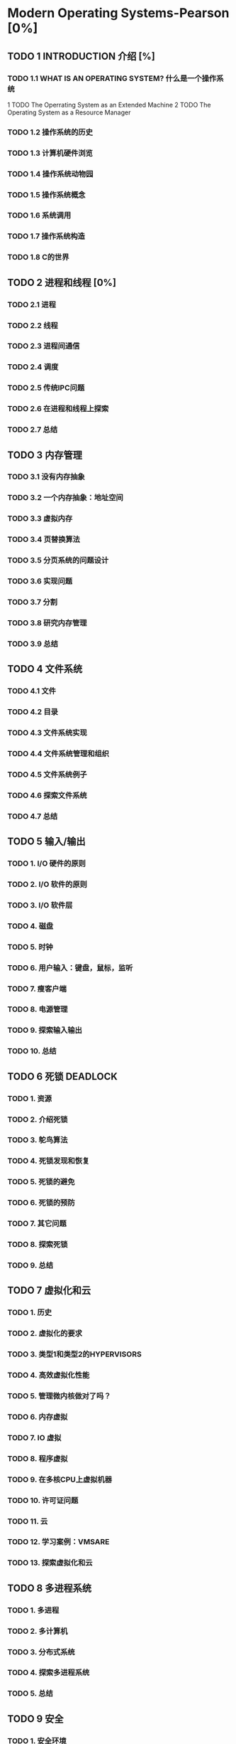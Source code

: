 * Modern Operating Systems-Pearson [0%]
** TODO 1 INTRODUCTION 介绍 [%]
*** TODO 1.1 WHAT IS AN OPERATING SYSTEM? 什么是一个操作系统
1 TODO The Operrating System as an Extended Machine
2 TODO The Operating System as a Resource Manager
*** TODO 1.2 操作系统的历史
*** TODO 1.3 计算机硬件浏览
*** TODO 1.4 操作系统动物园
*** TODO 1.5 操作系统概念
*** TODO 1.6 系统调用
*** TODO 1.7 操作系统构造
*** TODO 1.8 C的世界
** TODO 2 进程和线程 [0%]
*** TODO 2.1 进程
*** TODO 2.2 线程
*** TODO 2.3 进程间通信
*** TODO 2.4 调度
*** TODO 2.5 传统IPC问题
*** TODO 2.6 在进程和线程上探索
*** TODO 2.7 总结
** TODO 3 内存管理
*** TODO 3.1 没有内存抽象
*** TODO 3.2 一个内存抽象：地址空间
*** TODO 3.3 虚拟内存
*** TODO 3.4 页替换算法
*** TODO 3.5 分页系统的问题设计
*** TODO 3.6 实现问题
*** TODO 3.7 分割
*** TODO 3.8 研究内存管理
*** TODO 3.9 总结
** TODO 4 文件系统
*** TODO 4.1 文件
*** TODO 4.2 目录
*** TODO 4.3 文件系统实现
*** TODO 4.4 文件系统管理和组织
*** TODO 4.5 文件系统例子
*** TODO 4.6 探索文件系统
*** TODO 4.7 总结
** TODO 5 输入/输出
*** TODO 1. I/O 硬件的原则
*** TODO 2. I/O 软件的原则
*** TODO 3. I/O 软件层
*** TODO 4. 磁盘
*** TODO 5. 时钟
*** TODO 6. 用户输入：键盘，鼠标，监听
*** TODO 7. 瘦客户端
*** TODO 8. 电源管理
*** TODO 9. 探索输入输出
*** TODO 10. 总结
** TODO 6 死锁 DEADLOCK
*** TODO 1. 资源
*** TODO 2. 介绍死锁
*** TODO 3. 鸵鸟算法
*** TODO 4. 死锁发现和恢复
*** TODO 5. 死锁的避免
*** TODO 6. 死锁的预防
*** TODO 7. 其它问题
*** TODO 8. 探索死锁
*** TODO 9. 总结
** TODO 7 虚拟化和云
*** TODO 1. 历史
*** TODO 2. 虚拟化的要求
*** TODO 3. 类型1和类型2的HYPERVISORS
*** TODO 4. 高效虚拟化性能
*** TODO 5. 管理微内核做对了吗？
*** TODO 6. 内存虚拟
*** TODO 7. IO 虚拟
*** TODO 8. 程序虚拟
*** TODO 9. 在多核CPU上虚拟机器
*** TODO 10. 许可证问题
*** TODO 11. 云
*** TODO 12. 学习案例：VMSARE
*** TODO 13. 探索虚拟化和云
** TODO 8 多进程系统
*** TODO 1. 多进程
*** TODO 2. 多计算机
*** TODO 3. 分布式系统
*** TODO 4. 探索多进程系统
*** TODO 5. 总结
** TODO 9 安全
*** TODO 1. 安全环境
*** TODO 2. 操作系统安全
*** TODO 3. 控制进入资源
*** TODO 4. 安全系统的正式模型
*** TODO 5. 密码学基础
*** TODO 6. 验证
*** TODO 7. 压榨系统
*** TODO 8. 内部攻击
*** TODO 9. MALWARE 
*** TODO 10. 防御
*** TODO 11. 探索安全
*** TODO 12. 总结
** TODO 10 案例学习 1: UNIX,LINUX,和ANDROID 
*** TODO 1. UNINX AND LINUX 历史
*** TODO 2. LINUX 概览
*** TODO 3. LINUX 进程
*** TODO 4. LINUX 内存管理
*** TODO 5. LINUX 输入/输出
*** TODO 6. LINUX 文件系统
*** TODO 7. LINUX 安全
*** TODO 8. ANDROID
*** TODO 9. 总结
** TODO 11 安全学习 2: WINDOWS 8
*** TODO 1. WINDOWS 到 WINDOWS 8.1 的历史
*** TODO 2. WINDOWS 编程
*** TODO 3. 文件构造
*** TODO 4. WINDOWS 进程和线程
*** TODO 5. 内存管理
*** TODO 6. WINDOWS 缓存
*** TODO 7. WINDOWS 输入输出
*** TODO 8. WINDOWS NT 文件系统
*** TODO 9. WINDOWS 电源管理
*** TODO 10. WINDOWS 8 安全
*** TODO 11. 总结
** TODO 12 操作系统设计
*** TODO 1. 设计问题的自然
*** TODO 2. 界面设计
*** TODO 3. 实现
*** TODO 4. 性能
*** TODO 5. 工程管理
*** TODO 6. 操作系统设计趋势
*** TODO 7. 总结
** TODO 13 阅读 LIST 和 参考书目
*** TODO 1. 建议阅读
*** TODO 2. 参考书目 
